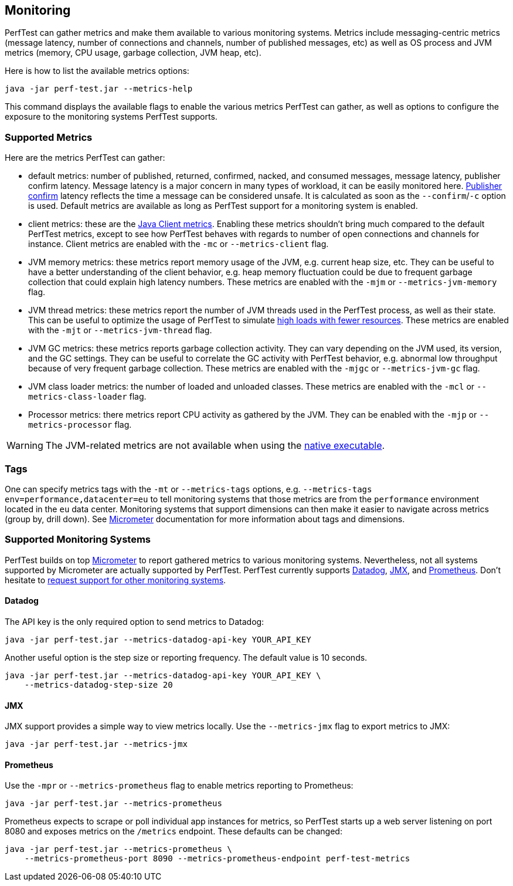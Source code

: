 == Monitoring

PerfTest can gather metrics and make them available to various monitoring
systems. Metrics include messaging-centric metrics (message latency,
number of connections and channels, number of published messages, etc) as well
as OS process and JVM metrics (memory, CPU usage, garbage collection, JVM heap, etc).

Here is how to list the available metrics options:

----
java -jar perf-test.jar --metrics-help
----

This command displays the available flags to enable the various metrics PerfTest
can gather, as well as options to configure the exposure to the monitoring systems
PerfTest supports.

[[supported-metrics]]
=== Supported Metrics

Here are the metrics PerfTest can gather:

* default metrics: number of published, returned, confirmed, nacked, and consumed messages, message
latency, publisher confirm latency. Message latency is a major concern in many types of workload, it can be easily monitored here.
https://www.rabbitmq.com/confirms.html#publisher-confirms[Publisher confirm]
latency reflects the time a message can be considered unsafe. It is
calculated as soon as the `--confirm`/`-c` option is used.
Default metrics are available as long as PerfTest support for a monitoring system
is enabled.
* client metrics: these are the https://www.rabbitmq.com/api-guide.html#metrics[Java Client metrics].
Enabling these metrics shouldn't bring much compared to the default PerfTest metrics,
except to see how PerfTest behaves with regards to number of open connections
and channels for instance. Client metrics are enabled with the `-mc` or `--metrics-client` flag.
* JVM memory metrics: these metrics report memory usage of the JVM, e.g. current heap size, etc.
They can be useful to have a better understanding of the client behavior, e.g. heap memory fluctuation
could be due to frequent garbage collection that could explain high latency numbers. These metrics
are enabled with the `-mjm` or `--metrics-jvm-memory` flag.
* JVM thread metrics: these metrics report the number of JVM threads used in the PerfTest process,
as well as their state. This can be useful to optimize the usage of PerfTest to simulate
link:#workloads-with-a-large-number-of-clients[high loads with fewer resources].
These metrics are enabled with the `-mjt` or `--metrics-jvm-thread` flag.
* JVM GC metrics: these metrics reports garbage collection activity. They can vary depending
on the JVM used, its version, and the GC settings. They can be useful to correlate the GC
activity with PerfTest behavior, e.g. abnormal low throughput because of very frequent
garbage collection. These metrics are enabled with the `-mjgc` or `--metrics-jvm-gc` flag.
* JVM class loader metrics: the number of loaded and unloaded classes. These metrics
are enabled with the `-mcl` or `--metrics-class-loader` flag.
* Processor metrics: there metrics report CPU activity as gathered by the JVM.
They can be enabled with the `-mjp` or `--metrics-processor` flag.

[WARNING]
====
The JVM-related metrics are not available when using the
link:#native-executable[native executable].
====

=== Tags

One can specify metrics tags with the `-mt` or `--metrics-tags` options, e.g.
`--metrics-tags env=performance,datacenter=eu` to tell monitoring systems that those
metrics are from the `performance` environment located in the `eu` data center.
Monitoring systems that support dimensions can then make it easier to
navigate across metrics (group by, drill down). See https://micrometer.io[Micrometer] documentation
for more information about tags and dimensions.

=== Supported Monitoring Systems

PerfTest builds on top https://micrometer.io[Micrometer] to report gathered metrics to various monitoring systems.
Nevertheless, not all systems supported by Micrometer are actually supported by PerfTest.
PerfTest currently supports https://www.datadoghq.com/[Datadog], https://en.wikipedia.org/wiki/Java_Management_Extensions[JMX],
and https://prometheus.io/[Prometheus].
Don't hesitate to
https://github.com/rabbitmq/rabbitmq-perf-test/issues[request support for other monitoring systems].

==== Datadog

The API key is the only required option to send metrics to Datadog:

```
java -jar perf-test.jar --metrics-datadog-api-key YOUR_API_KEY
```

Another useful option is the step size or reporting frequency. The default value is
10 seconds.

```
java -jar perf-test.jar --metrics-datadog-api-key YOUR_API_KEY \
    --metrics-datadog-step-size 20
```

==== JMX

JMX support provides a simple way to view metrics locally. Use the `--metrics-jmx` flag to
export metrics to JMX:

```
java -jar perf-test.jar --metrics-jmx
```

==== Prometheus

Use the `-mpr` or `--metrics-prometheus` flag to enable metrics reporting to Prometheus:

```
java -jar perf-test.jar --metrics-prometheus
```

Prometheus expects to scrape or poll individual app instances for metrics, so PerfTest starts up
a web server listening on port 8080 and exposes metrics on the `/metrics` endpoint. These defaults
can be changed:

```
java -jar perf-test.jar --metrics-prometheus \
    --metrics-prometheus-port 8090 --metrics-prometheus-endpoint perf-test-metrics
```

